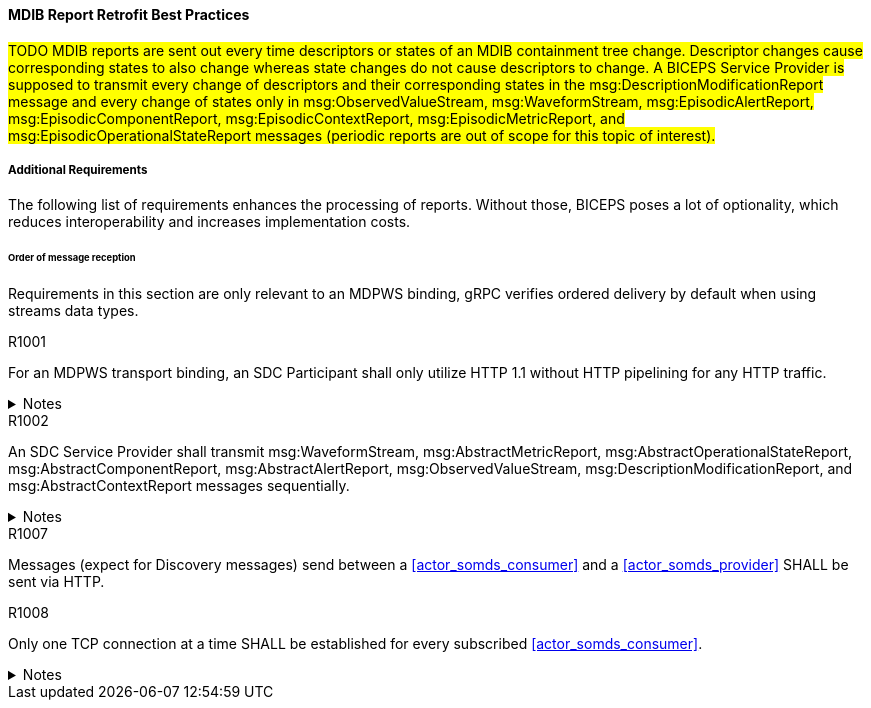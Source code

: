 ==== MDIB Report Retrofit Best Practices

#TODO MDIB reports are sent out every time descriptors or states of an MDIB containment tree change. Descriptor changes cause corresponding states to also change whereas state changes do not cause descriptors to change. A BICEPS Service Provider is supposed to transmit every change of descriptors and their corresponding states in the msg:DescriptionModificationReport message and every change of states only in msg:ObservedValueStream, msg:WaveformStream, msg:EpisodicAlertReport, msg:EpisodicComponentReport, msg:EpisodicContextReport, msg:EpisodicMetricReport, and msg:EpisodicOperationalStateReport messages (periodic reports are out of scope for this topic of interest).#

//Unfortunately, BICEPS lacks requirements when it comes to the generation of report messages to the extent that BICEPS Service Consumers cannot appropriately be implemented at reasonable costs. This topic of interest discusses best practices for the transmission of MDIB reports in a way that BICEPS Service Consumers can effectively and efficiently process those reports.

===== Additional Requirements
The following list of requirements enhances the processing of reports. Without those, BICEPS poses a lot of optionality, which reduces interoperability and increases implementation costs.

====== Order of message reception
Requirements in this section are only relevant to an MDPWS binding, gRPC verifies ordered delivery by default when using streams data types.

.R1001
[sdpi_requirement#r1001,sdpi_req_level=shall]
****
For an MDPWS transport binding, an SDC Participant shall only utilize HTTP 1.1 without HTTP pipelining for any HTTP traffic.

.Notes
[%collapsible]
====
NOTE: Enforces use of HTTP 1.1 only in order to confine the means by which re-ordering of message delivery can be implemented.
====
****

.R1002
[sdpi_requirement#r1002,sdpi_req_level=shall]
****
An SDC Service Provider shall transmit msg:WaveformStream, msg:AbstractMetricReport, msg:AbstractOperationalStateReport, msg:AbstractComponentReport, msg:AbstractAlertReport, msg:ObservedValueStream, msg:DescriptionModificationReport, and msg:AbstractContextReport messages sequentially.

.Notes
[%collapsible]
====
NOTE: This allows for an SDC Service Consumer to apply reports on its internal MDIB data structures before receiving the next report.
====
****

.R1007
[sdpi_requirement#r1007,sdpi_req_level=shall]
****
Messages (expect for Discovery messages) send between a <<actor_somds_consumer>> and a <<actor_somds_provider>> SHALL be sent via HTTP.
****

.R1008
[sdpi_requirement#r1008,sdpi_req_level=shall]
****
Only one TCP connection at a time SHALL be established for every subscribed <<actor_somds_consumer>>.

.Notes
[%collapsible]
====
NOTE: All introduced provider requirements should ensure absence of version gaps or flips at the consumer side. A <<actor_somds_consumer>> SHOULD reconnect or go into a fail-safe mode if a <<actor_somds_consumer>> experiences something wrong.
====
****